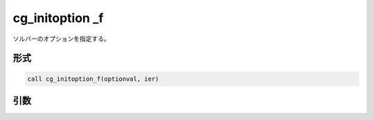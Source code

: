 cg_initoption _f
================

ソルバーのオプションを指定する。

形式
----
.. code-block:: fortran

   call cg_initoption_f(optionval, ier)

引数
----

.. csv-table:: cg_initoption _f の引数
   :file: cg_initoption _f_args.csv
   :header-rows: 1

